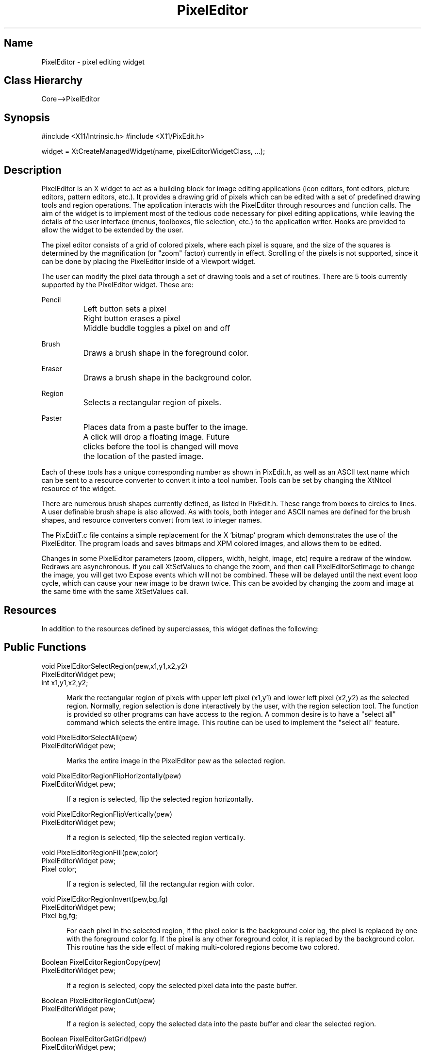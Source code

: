 .TH "PixelEditor" "3" "19 May 1992" "Version 3.0" "Free Widget Foundation"
.SH Name
PixelEditor \- pixel editing widget
.SH Class Hierarchy
Core-->PixelEditor
.SH Synopsis
#include <X11/Intrinsic.h>
#include <X11/PixEdit.h>

widget = XtCreateManagedWidget(name, pixelEditorWidgetClass, ...);
.SH Description

PixelEditor is an X widget to act as a building block for image editing
applications (icon editors, font editors, picture editors, pattern
editors, etc.).  It provides a drawing grid of pixels which can be edited
with a set of predefined drawing tools and region operations.  The
application interacts with the PixelEditor through resources and function
calls.  The aim of the widget is to implement most of the tedious code
necessary for pixel editing applications, while leaving the details of
the user interface (menus, toolboxes, file selection, etc.) to the
application writer.  Hooks are provided to allow the widget to be
extended by the user.

The pixel editor consists of a grid of colored pixels, where each pixel
is square, and the size of the squares is determined by the magnification
(or "zoom" factor) currently in effect.  Scrolling of the pixels is not
supported, since it can be done by placing the PixelEditor inside of a
Viewport widget.

The user can modify the pixel data through a set of drawing tools and 
a set of routines.  There are 5 tools currently supported by the 
PixelEditor widget.  These are:

Pencil
.br
		Left button sets a pixel
.br
		Right button erases a pixel
.br
		Middle buddle toggles a pixel on and off

Brush
.br
		Draws a brush shape in the foreground color.

Eraser
.br
		Draws a brush shape in the background color.

Region
.br
		Selects a rectangular region of pixels.

Paster
.br
		Places data from a paste buffer to the image.
		A click will drop a floating image.  Future
		clicks before the tool is changed will move
		the location of the pasted image.

Each of these tools has a unique corresponding number as shown in
PixEdit.h, as well as an ASCII text name which can be sent to a
resource converter to convert it into a tool number.  Tools can be set
by changing the XtNtool resource of the widget.

There are numerous brush shapes currently defined, as listed
in PixEdit.h.  These range from boxes to circles to lines.  A user
definable brush shape is also allowed.  As with tools, both
integer and ASCII names are defined for the brush shapes, and resource
converters convert from text to integer names.

The PixEditT.c file contains a simple replacement for the X 'bitmap'
program which demonstrates the use of the PixelEditor.  The program loads
and saves bitmaps and XPM colored images, and allows them to be edited.

Changes in some PixelEditor parameters (zoom, clippers, width, height,
image, etc) require a redraw of the window.  Redraws are asynchronous.
If you call XtSetValues to change the zoom, and then call
PixelEditorSetImage to change the image, you will get two Expose events
which will not be combined.  These will be delayed until the next event
loop cycle, which can cause your new image to be drawn twice.  This can
be avoided by changing the zoom and image at the same time with the same
XtSetValues call.
.SH Resources
In addition to the resources defined by superclasses, this widget
defines the following:
.TS
tab(/) ;
lB lB lB lB.
Name/Class/Type/Default
.T&
lB l l l.
XtNzoom/Value/Int/23
XtNdrawColor/Color/Pixel/Black
XtNeraseColor/Color/Pixel/White
XtNleftClipper/Value/Int/0
XtNrightClipper/Value/Int/-1
XtNtopClipper/Value/Int/0
XtNbottomClipper/Value/Int/-1
XtNclipperWidth/Width/Int/20
XtNclipperHeight/Height/Int/20
XtNgrid/Boolean/Boolean/True
XtNclippers/Boolean/Boolean/True
XtNautoScale/Boolean/Boolean/False
XtNopaquePaste/Boolean/Boolean/True
XtNtool/Tool/Tool/XtNtoolPencil
XtNbrush/Brush/Brush/XtNbrushSmallBox
XtNdataChangeCallback/Callback/Callback/NULL
XtNregionChangeCallback/Callback/Callback/NULL
XtNpasteBufferChangeCallback/Callback/Callback/NULL
.TE
.ne 4
.SH Public Functions
.nf
.ta 3i
void PixelEditorSelectRegion(pew,x1,y1,x2,y2)
PixelEditorWidget pew;
int x1,y1,x2,y2;
.fi
.sp
.RS 5
Mark the rectangular region of pixels with upper left pixel (x1,y1) and
lower left pixel (x2,y2) as the selected region.  Normally, region selection
is done interactively by the user, with the region selection tool.  The
function is provided so other programs can have access to the region.  A
common desire is to have a "select all" command which selects the entire
image.  This routine can be used to implement the "select all" feature.
.RE
.sp
.nf
void PixelEditorSelectAll(pew)
PixelEditorWidget pew;
.fi
.sp
.RS 5
Marks the entire image in the PixelEditor pew as the selected region.
.RE
.sp
.nf
void PixelEditorRegionFlipHorizontally(pew)
PixelEditorWidget pew;
.fi
.sp
.RS 5
If a region is selected, flip the selected region horizontally.
.RE
.sp
.nf
void PixelEditorRegionFlipVertically(pew)
PixelEditorWidget pew;
.fi
.sp
.RS 5
If a region is selected, flip the selected region vertically.
.RE
.sp
.nf
void PixelEditorRegionFill(pew,color)
PixelEditorWidget pew;
Pixel color;
.fi
.sp
.RS 5
If a region is selected, fill the rectangular region with color.
.RE
.sp
.nf
void PixelEditorRegionInvert(pew,bg,fg)
PixelEditorWidget pew;
Pixel bg,fg;
.fi
.sp
.RS 5
For each pixel in the selected region, if the pixel color is the
background color bg, the pixel is replaced by one with the foreground
color fg.  If the pixel is any other foreground color, it is replaced
by the background color.  This routine has the side effect of making
multi-colored regions become two colored.
.RE
.sp
.nf
Boolean PixelEditorRegionCopy(pew)
PixelEditorWidget pew;
.fi
.sp
.RS 5
If a region is selected, copy the selected pixel data into the paste
buffer.
.RE
.sp
.nf
Boolean PixelEditorRegionCut(pew)
PixelEditorWidget pew;
.fi
.sp
.RS 5
If a region is selected, copy the selected data into the paste buffer
and clear the selected region.
.RE
.sp
.nf
Boolean PixelEditorGetGrid(pew)
PixelEditorWidget pew;
.fi
.sp
.RS 5
Return a Boolean indicating the current grid status.
.RE
.sp
.nf
int PixelEditorGetZoom(pew)
PixelEditorWidget pew;
.fi
.sp
.RS 5
Return the current pixel magnification.
.RE
.sp
.nf
Pixel PixelEditorGetFGColor(pew)
PixelEditorWidget pew;
.fi
.sp
.RS 5
Return the current drawing color.
.RE
.sp
.nf
Pixel PixelEditorGetBGColor(pew)
PixelEditorWidget pew;
.fi
.sp
.RS 5
Return the current erasing color.
.RE
.sp
.nf
Boolean PixelEditorChangeTool(pew,tool)
PixelEditorWidget pew;
int tool;
.fi
.sp
.RS 5
Change the current drawing tool.
.RE
.sp
.nf
Pixel *PixelEditorGetImage(pew,w_ptr,h_ptr)
PixelEditorWidget pew;
int *w_ptr,*h_ptr;
.fi
.sp
.RS 5
Routines a pointer to the current image data in the PixelEditor by value,
and the image width and height by reference.  This function is useful if the
image data is not shared by the PixelEditor and the application.  The same
functionality can be obtained from an XtGetValues call with XtNimagePixels,
XtNimageWidth and XtNimageHeight as the resources.
.RE
.sp
.nf
void PixelEditorSetImage(pew,pixels,w,h,shared)
PixelEditorWidget pew;
Pixel *pixels;
int w,h;
Boolean shared;
.fi
.sp
.RS 5
Set a new image into the PixelEditorWidget pew.  The pixels array is
an array of Pixel values.  The width and height in pixels are passed
in via w and h.  If shared is True, the data will not be copied, so
that all changes to the data will be made into the user's array.  If
shared is false, the data is copied first, which is the preferred
method of use (in that it is the only way that has been tested).  It
is possible to set these data fields by XtSetValues, but it is
essential to change the data, width, height, and shared flag concurrently
(i.e. in the same XtSetValues call), so data will be consistant.  This
routine will ensure that the update is performed concurrently.
.RE
.sp
.nf
void PixelEditorResizeImage(pew,w,h)
PixelEditorWidget pew;
unsigned int w,h;
.fi
.sp
.RS 5
Changes the size of the current PixelEditor image to have width w and height
h.  If the size is smaller than the current size, the resize will be
destructive, so that data outside the region will be lost.  If the width
or height is larger than before, more memory will be allocated and the
image rearranged so there will be enough space for the new image.  An
increase in size will cause the data to no longer be shared.  This function
acts the same as a call to XtSetValues with the resources XtNimageWidth and
XtNimageHeight.
.RE
.sp
.nf
Pixel *PixelEditorBitmapDataToPixels(pew,bits,w,h,fg_color,bg_color)
PixelEditorWidget pew;
unsigned char *bits;
unsigned int w,h;
Pixel fg_color,bg_color;
.fi
.sp
.RS 5
Utility routine to take bitmap data, such as that read from an xbm bitmap
file, and converts it to the internal Pixel format required by the
PixelEditor widget.  The fg_color and bg_color values indicate how 1 and 0
bits in the bitmap map to colored pixels.  The Pixel data returned is
dynamically allocated with XtMalloc, and should be freed by the caller when
no longer needed.
.RE
.sp
.nf
unsigned char *PixelEditorPixelsToBitmapData(pew,pixels,w,h,bg_color)
PixelEditorWidget pew;
Pixel *pixels;
int w,h;
Pixel bg_color;
.fi
.sp
.RS 5
Utility routine to take Pixel data, such as that returned by
PixelEditorGetImage(), and convert to a bitmap array as in the xbm bitmap
format.  The bg_color indicates which color in the Pixel data represents the
"background".  Each Pixel with this color will map to a 0 in the bitmap data.
All other Pixels will map to 1.  The bitmap data returned is dynamically
allocated with XtMalloc, and should be freed by the caller when no longer
needed.
.RE
.sp
.nf
char *PixelEditorGetBitmapData(pew,w_ptr,h_ptr,bg)
PixelEditorWidget pew;
unsigned int *w_ptr,*h_ptr;
Pixel bg;
.fi
.sp
.RS 5
Returns the PixelEditor's current image in xbm bitmap format.  The color
bg represents the pixel color which should be interpreted as background.
Each Pixel with color bg will become a 0 bit in the bitmap data.  All other
pixel colors will become 1.  The bitmap data returned is dynamically
allocated with XtMalloc, and should be freed by the caller when no longer
needed.  This function is equivalent to consecutive calls to
PixelEditorGetImage() and PixelEditorPixelsToBitmapData().
.RE
.sp
.nf
void PixelEditorSetBitmapData(pew,bits,w,h,fg,bg,shared)
PixelEditorWidget pew;
unsigned char *bits;
unsigned int w,h;
Pixel fg,bg;
Boolean shared;
.fi
.sp
.RS 5
This routine takes a single plane bitmap data array in the standard X
bitmap format, converts it to a color pixel array and sets it into the
PixelEditor widget.  Any old data is thrown away.  The new image shares
the same data or copies it internally depending on the shared flag.  All
"on" bits are displayed in the specified foreground color, "off" bits
in the background color.  This routine is used by the public function
PixelEditorLoadBitmapFile.
.RE
.sp
.nf
Boolean PixelEditorLoadBitmapFile(pew,filename,fg_color,bg_color)
PixelEditorWidget pew;
char *filename;
Pixel fg_color,bg_color;
.fi
.sp
.RS 5
This routine takes a single plane bitmap file in the standard X bitmap
format, and loads it into the pixel editor widget, setting the width
and height correctly.  Any old data is thrown away, and the new image
is loaded as unshared.  All "on" bits are displayed in the specified
foreground color, "off" bits in the background color.  True is returned
on success, False on failure.
.RE
.sp
.nf
Boolean PixelEditorSaveBitmapFile(pew,base_name,filename,bg_color)
PixelEditorWidget pew;
char *base_name;
char *filename;
Pixel bg_color;
.fi
.sp
.RS 5
This function takes the current pixel image in the PixelEditor and
saves it out as a bitmap file.  Since the source image may have
multiple colors, and the bitmap file only has two colors, this routine
saves all pixels of color bg_color as 0's and all other pixels as 1's.
base_name is the name of the bitmap as used in the bitmap format file,
and can be an arbitrary C variable name.  A True return status
indicates success.
.RE
.sp
.SH Restrictions
.LP
Little effort has been spent to make this a very fast graphic widget.  No
fancy buffering tricks are done, or other attempts to speed up redraws. A
fair amount of memory is required for large images.

There are likely to be many bugs and inadequacies in this code.  The widget
is fairly complicated.  Please send bug reports and feature requests to the
email address below.
.SH Author
.sp
.nf
Brian Totty, \fItotty@cs.uiuc.edu\fR
Department of Computer Science,
University of Illinois at Urbana-Champaign
1304 W. Springfield Avenue
Urbana, IL 61801
.fi
